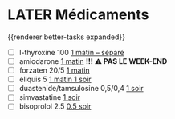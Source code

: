 * LATER Médicaments
SCHEDULED: <2024-12-02 Mon ++1w>
:LOGBOOK:
- State "DONE" from "LATER" [2024-11-25 Mon 06:38]
:END:
{{renderer better-tasks expanded}}
- [ ] l-thyroxine 100 _1 matin -- séparé_
- [ ] amiodarone _1 matin_ *!!! ⚠️ PAS LE WEEK-END*
- [ ] forzaten 20/5 _1 matin_
- [ ] eliquis 5 _1 matin 1 soir_
- [ ] duastenide/tamsulosine 0,5/0,4 _1 soir_
- [ ] simvastatine _1 soir_
- [ ] bisoprolol 2.5 _0.5 soir_